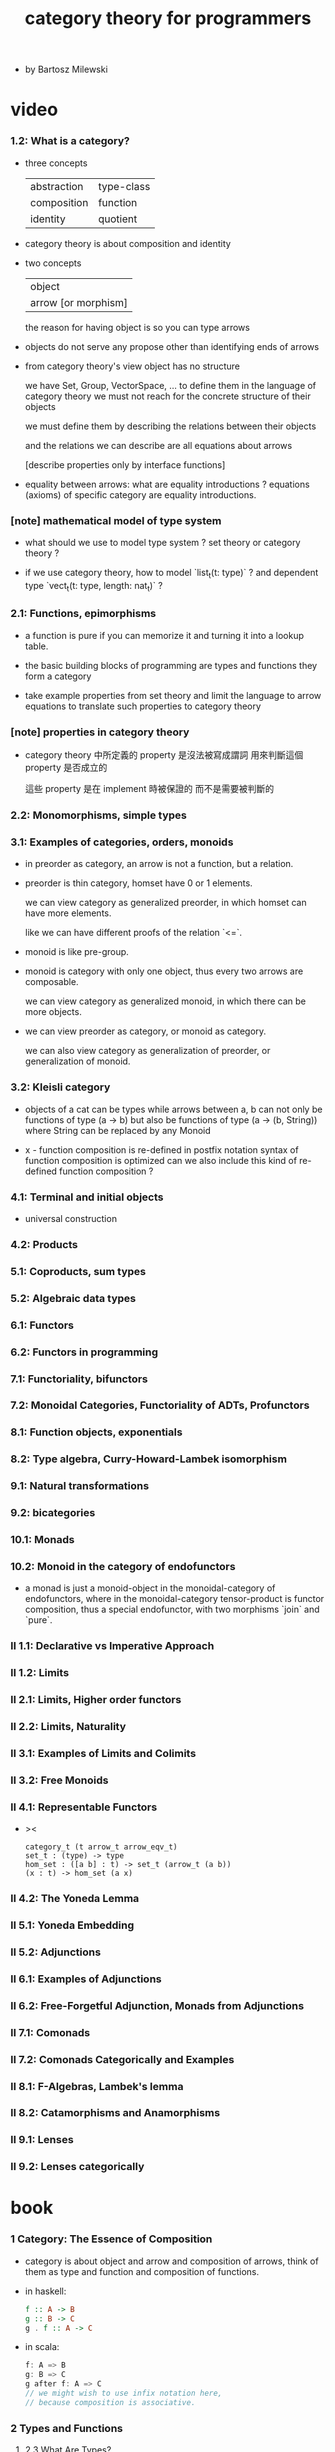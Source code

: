 #+title: category theory for programmers

- by Bartosz Milewski

* video

*** 1.2: What is a category?

    - three concepts

      | abstraction | type-class |
      | composition | function   |
      | identity    | quotient   |

    - category theory is about composition and identity

    - two concepts

      | object              |
      | arrow [or morphism] |

      the reason for having object is so you can type arrows

    - objects do not serve any propose other than identifying ends of arrows

    - from category theory's view
      object has no structure

      we have Set, Group, VectorSpace, ...
      to define them in the language of category theory
      we must not reach for the concrete structure of their objects

      we must define them by
      describing the relations between their objects

      and the relations we can describe
      are all equations about arrows

      [describe properties only by interface functions]

    - equality between arrows:
      what are equality introductions ?
      equations (axioms) of specific category are equality introductions.

*** [note] mathematical model of type system

    - what should we use to model type system ?
      set theory or category theory ?

    - if we use category theory,
      how to model `list_t(t: type)` ?
      and dependent type `vect_t(t: type, length: nat_t)` ?

*** 2.1: Functions, epimorphisms

    - a function is pure if you can
      memorize it and turning it into a lookup table.

    - the basic building blocks of programming
      are types and functions
      they form a category

    - take example properties from set theory
      and limit the language to arrow equations
      to translate such properties to category theory

*** [note] properties in category theory

    - category theory 中所定義的 property
      是沒法被寫成謂詞
      用來判斷這個 property 是否成立的

      這些 property 是在 implement 時被保證的
      而不是需要被判斷的

*** 2.2: Monomorphisms, simple types

*** 3.1: Examples of categories, orders, monoids

    - in preorder as category, an arrow is not a function, but a relation.

    - preorder is thin category, homset have 0 or 1 elements.

      we can view category as generalized preorder,
      in which homset can have more elements.

      like we can have different proofs of the relation `<=`.

    - monoid is like pre-group.

    - monoid is category with only one object,
      thus every two arrows are composable.

      we can view category as generalized monoid,
      in which there can be more objects.

    - we can view preorder as category,
      or monoid as category.

      we can also view category as generalization of preorder,
      or generalization of monoid.

*** 3.2: Kleisli category

    - objects of a cat can be types
      while arrows between a, b
      can not only be functions of type (a -> b)
      but also be functions of type (a -> (b, String))
      where String can be replaced by any Monoid

    - x -
      function composition is re-defined
      in postfix notation
      syntax of function composition is optimized
      can we also include this kind of re-defined function composition ?

*** 4.1: Terminal and initial objects

    - universal construction

*** 4.2: Products
*** 5.1: Coproducts, sum types
*** 5.2: Algebraic data types
*** 6.1: Functors
*** 6.2: Functors in programming
*** 7.1: Functoriality, bifunctors
*** 7.2: Monoidal Categories, Functoriality of ADTs, Profunctors
*** 8.1: Function objects, exponentials
*** 8.2: Type algebra, Curry-Howard-Lambek isomorphism
*** 9.1: Natural transformations
*** 9.2: bicategories
*** 10.1: Monads
*** 10.2: Monoid in the category of endofunctors

    - a monad is just a monoid-object in the monoidal-category of endofunctors,
      where in the monoidal-category tensor-product is functor composition,
      thus a special endofunctor, with two morphisms `join` and `pure`.

*** II 1.1: Declarative vs Imperative Approach
*** II 1.2: Limits
*** II 2.1: Limits, Higher order functors
*** II 2.2: Limits, Naturality
*** II 3.1: Examples of Limits and Colimits
*** II 3.2: Free Monoids
*** II 4.1: Representable Functors

    - ><

      #+begin_src cicada
      category_t (t arrow_t arrow_eqv_t)
      set_t : (type) -> type
      hom_set : ([a b] : t) -> set_t (arrow_t (a b))
      (x : t) -> hom_set (a x)
      #+end_src

*** II 4.2: The Yoneda Lemma
*** II 5.1: Yoneda Embedding
*** II 5.2: Adjunctions
*** II 6.1: Examples of Adjunctions
*** II 6.2: Free-Forgetful Adjunction, Monads from Adjunctions
*** II 7.1: Comonads
*** II 7.2: Comonads Categorically and Examples
*** II 8.1: F-Algebras, Lambek's lemma
*** II 8.2: Catamorphisms and Anamorphisms
*** II 9.1: Lenses
*** II 9.2: Lenses categorically

* book

*** 1 Category: The Essence of Composition

    - category is about object and arrow and composition of arrows,
      think of them as type and function and composition of functions.

    - in haskell:
      #+begin_src haskell
      f :: A -> B
      g :: B -> C
      g . f :: A -> C
      #+end_src

    - in scala:
      #+begin_src scala
      f: A => B
      g: B => C
      g after f: A => C
      // we might wish to use infix notation here,
      // because composition is associative.
      #+end_src

*** 2 Types and Functions

***** 2.3 What Are Types?

      - we can make use of the set theoretical interpretation of type.
        but the problem is polymorphic functions that involve circular definitions.

      - x -
        what is the problem ?
        list: List[T]
        f: List[T] => List[T]

        they seems ok to be interpreted as set.

        even viewing a relation (or function) as a subset of product
        is useful in relational database

*** 3 Categories Great and Small

    - free category generated by a given graph.
      It's an example of a free construction,
      a process of completing a given structure
      by extending it with a minimum number of items
      to satisfy its laws (here, the laws of a category).
